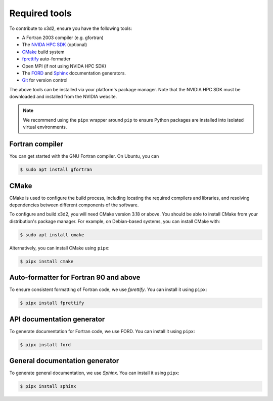 .. _tooling:

Required tools
==============

To contribute to x3d2, ensure you have the following tools:

- A Fortran 2003 compiler (e.g. gfortran)
- The `NVIDA HPC SDK  <https://developer.nvidia.com/hpc-sdk>`_ (optional)
- `CMake <https://cmake.org/>`_ build system
- `fprettify <https://github.com/pseewald/fprettify>`_ auto-formatter
- Open MPI (if not using NVIDA HPC SDK)
- The `FORD <https://github.com/Fortran-FOSS-Programmers/ford>`_ and `Sphinx <https://www.sphinx-doc.org/en/master/>`_ documentation generators.
- `Git <https://git-scm.com/>`_ for version control

The above tools can be installed via your platform's package manager. Note that the NVIDIA HPC SDK must be downloaded and installed from the NVIDIA website.

.. note::

   We recommend using the ``pipx`` wrapper around ``pip`` to ensure Python packages are installed into isolated virtual environments.

Fortran compiler
----------------

You can get started with the GNU Fortran compiler. On Ubuntu, you can

.. code:: console

   $ sudo apt install gfortran

CMake
-----

CMake is used to configure the build process, including locating the required compilers and libraries, and resolving dependencies between different components of the software.

To configure and build x3d2, you will need CMake version 3.18 or above. You should be able to install CMake from your distribution's package manager. For example, on Debian-based systems, you can install CMake with:

.. code:: console

   $ sudo apt install cmake

Alternatively, you can install CMake using ``pipx``:

.. code:: console

   $ pipx install cmake

Auto-formatter for Fortran 90 and above
---------------------------------------

To ensure consistent formatting of Fortran code, we use `fprettify`. You can install it using ``pipx``:

.. code:: console

   $ pipx install fprettify

API documentation generator
---------------------------

To generate documentation for Fortran code, we use FORD. You can install it using ``pipx``:


.. code:: console

   $ pipx install ford


General documentation generator
-------------------------------

To generate general documentation, we use `Sphinx`. You can install it using ``pipx``:

.. code:: console

   $ pipx install sphinx